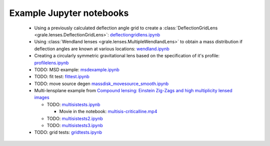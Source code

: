 Example Jupyter notebooks
=========================

 * Using a previously calculated deflection angle grid to create a 
   :class:`DeflectionGridLens <grale.lenses.DeflectionGridLens>`: 
   `deflectiongridlens.ipynb <_static/deflectiongridlens.ipynb>`_
 * Using :class:`Wendland lenses <grale.lenses.MultipleWendlandLens>`
   to obtain a mass distribution if deflection angles are known
   at various locations: `wendland.ipynb <_static/wendland.ipynb>`_
 * Creating a circularly symmetric gravitational lens based on the
   specification of it's profile: `profilelens.ipynb <_static/profilelens.ipynb>`_
 * TODO: MSD example: `msdexample.ipynb <_static/msdexample.ipynb>`_
 * TODO: fit test: `fittest.ipynb <_static/fittest.ipynb>`_
 * TODO: move source degen `massdisk_movesource_smooth.ipynb <_static/massdisk_movesource_smooth.ipynb>`_
 * Multi-lensplane example from 
   `Compound lensing: Einstein Zig-Zags and high multiplicity lensed images <http://adsabs.harvard.edu/abs/2016MNRAS.456.2210C>`_

   * TODO: `multisistests.ipynb <_static/multisistests.ipynb>`_
     
     * Movie in the notebook: `multisis-criticalline.mp4 <_static/multisis-criticalline.mp4>`_
   
   * TODO: `multisistests2.ipynb <_static/multisistests2.ipynb>`_
   * TODO: `multisistests3.ipynb <_static/multisistests3.ipynb>`_
 
 * TODO: grid tests: `gridtests.ipynb <_static/gridtests.ipynb>`_

